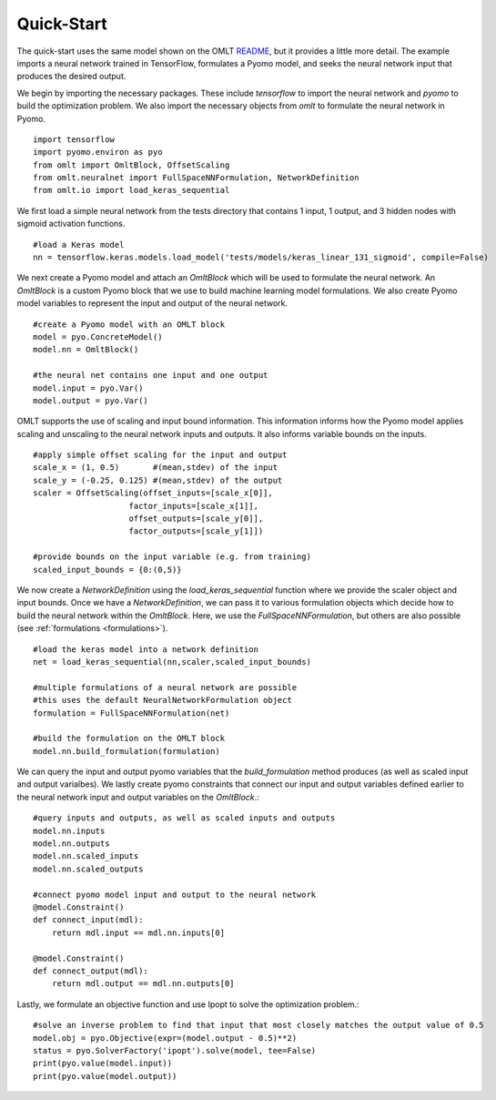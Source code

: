 Quick-Start
============

The quick-start uses the same model shown on the OMLT `README <https://github.com/cog-imperial/OMLT/blob/main/README.rst>`_, but it provides a little more detail. The example 
imports a neural network trained in TensorFlow, formulates a Pyomo model, and seeks the neural network input that produces 
the desired output. 

We begin by importing the necessary packages. These include `tensorflow` to import the neural network and `pyomo` to 
build the optimization problem. We also import the necessary objects from `omlt` to formulate the neural network in Pyomo. :: 

    import tensorflow
    import pyomo.environ as pyo
    from omlt import OmltBlock, OffsetScaling
    from omlt.neuralnet import FullSpaceNNFormulation, NetworkDefinition
    from omlt.io import load_keras_sequential

We first load a simple neural network from the tests directory that contains 1 input, 1 output, and 3 hidden nodes 
with sigmoid activation functions. ::

    #load a Keras model
    nn = tensorflow.keras.models.load_model('tests/models/keras_linear_131_sigmoid', compile=False)

We next create a Pyomo model and attach an `OmltBlock` which will be used to formulate the neural network. An `OmltBlock` is a 
custom Pyomo block that we use to build machine learning model formulations. We also create Pyomo model variables to represent the 
input and output of the neural network. ::

    #create a Pyomo model with an OMLT block
    model = pyo.ConcreteModel()
    model.nn = OmltBlock()

    #the neural net contains one input and one output
    model.input = pyo.Var()
    model.output = pyo.Var()

OMLT supports the use of scaling and input bound information. This information informs how the Pyomo model 
applies scaling and unscaling to the neural network inputs and outputs. It also informs variable bounds on the inputs. :: 

    #apply simple offset scaling for the input and output
    scale_x = (1, 0.5)       #(mean,stdev) of the input
    scale_y = (-0.25, 0.125) #(mean,stdev) of the output
    scaler = OffsetScaling(offset_inputs=[scale_x[0]],
                        factor_inputs=[scale_x[1]],
                        offset_outputs=[scale_y[0]],
                        factor_outputs=[scale_y[1]])

    #provide bounds on the input variable (e.g. from training)
    scaled_input_bounds = {0:(0,5)}

We now create a `NetworkDefinition` using the `load\_keras\_sequential` function where we provide the 
scaler object and input bounds. Once we have a `NetworkDefinition`, we can pass it to various formulation objects which 
decide how to build the neural network within the `OmltBlock`. Here, we use the `FullSpaceNNFormulation`, but others are also possible 
(see :ref:`formulations <formulations>`). ::

    #load the keras model into a network definition
    net = load_keras_sequential(nn,scaler,scaled_input_bounds)

    #multiple formulations of a neural network are possible
    #this uses the default NeuralNetworkFormulation object
    formulation = FullSpaceNNFormulation(net)

    #build the formulation on the OMLT block
    model.nn.build_formulation(formulation)

We can query the input and output pyomo variables that the `build_formulation` method produces (as well as scaled input and output varialbes). 
We lastly create pyomo constraints that connect our input and output variables defined earlier to the neural network input and output variables on 
the `OmltBlock`.::

    #query inputs and outputs, as well as scaled inputs and outputs
    model.nn.inputs
    model.nn.outputs
    model.nn.scaled_inputs
    model.nn.scaled_outputs

    #connect pyomo model input and output to the neural network
    @model.Constraint()
    def connect_input(mdl):
        return mdl.input == mdl.nn.inputs[0]

    @model.Constraint()
    def connect_output(mdl):
        return mdl.output == mdl.nn.outputs[0]

Lastly, we formulate an objective function and use Ipopt to solve the optimization problem.::

    #solve an inverse problem to find that input that most closely matches the output value of 0.5
    model.obj = pyo.Objective(expr=(model.output - 0.5)**2)
    status = pyo.SolverFactory('ipopt').solve(model, tee=False)
    print(pyo.value(model.input))
    print(pyo.value(model.output))
